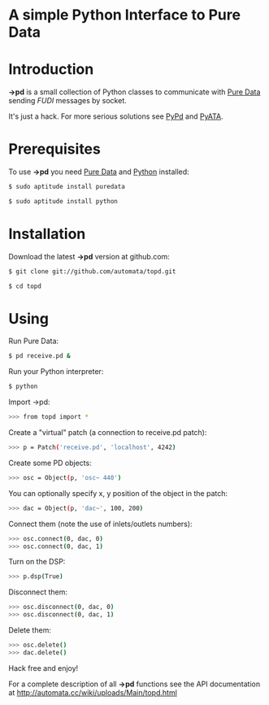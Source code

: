 * A simple Python Interface to Pure Data

* Introduction
*->pd* is a small collection of Python classes to communicate with [[http://puredata.info][Pure Data]] sending /FUDI/ messages by socket.

It's just a hack. For more serious solutions see [[http://mccormick.cx/projects/PyPd/][PyPd]] and [[http://code.google.com/p/pyata/][PyATA]].
* Prerequisites
To use *->pd* you need [[http://puredata.info][Pure Data]] and [[http://python.org][Python]] installed:

#+begin_src sh
$ sudo aptitude install puredata

$ sudo aptitude install python
#+end_src
* Installation
Download the latest *->pd* version at github.com:

#+begin_src sh
$ git clone git://github.com/automata/topd.git

$ cd topd
#+end_src
* Using
Run Pure Data:

#+begin_src sh
$ pd receive.pd &
#+end_src

Run your Python interpreter:

#+begin_src sh
$ python
#+end_src
    
Import ->pd:

#+begin_src sh
>>> from topd import *
#+end_src

Create a "virtual" patch (a connection to receive.pd patch):

#+begin_src sh
>>> p = Patch('receive.pd', 'localhost', 4242)
#+end_src

Create some PD objects:

#+begin_src sh
>>> osc = Object(p, 'osc~ 440')
#+end_src

You can optionally specify x, y position of the object in the patch:

#+begin_src sh
>>> dac = Object(p, 'dac~', 100, 200)
#+end_src

Connect them (note the use of inlets/outlets numbers):

#+begin_src sh
>>> osc.connect(0, dac, 0)
>>> osc.connect(0, dac, 1)
#+end_src

Turn on the DSP:   

#+begin_src sh
>>> p.dsp(True)
#+end_src

Disconnect them:

#+begin_src sh
>>> osc.disconnect(0, dac, 0)
>>> osc.disconnect(0, dac, 1)
#+end_src

Delete them:

#+begin_src sh
>>> osc.delete()
>>> dac.delete()
#+end_src

Hack free and enjoy!

For a complete description of all *->pd* functions see the API documentation at
http://automata.cc/wiki/uploads/Main/topd.html
